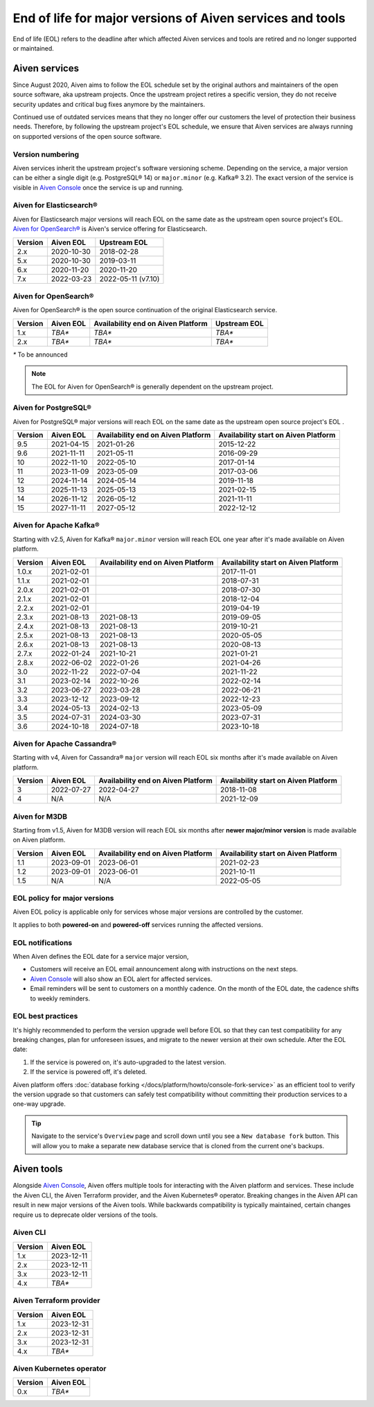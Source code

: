 End of life for major versions of Aiven services and tools
==========================================================

End of life (EOL) refers to the deadline after which affected Aiven services and tools are retired and no longer supported or maintained.

Aiven services
--------------

Since August 2020, Aiven aims to follow the EOL schedule set by the
original authors and maintainers of the open source software, aka
upstream projects. Once the upstream project retires a specific version,
they do not receive security updates and critical bug fixes anymore by
the maintainers.

Continued use of outdated services means that they no longer offer our
customers the level of protection their business needs. Therefore, by
following the upstream project's EOL schedule, we ensure that Aiven
services are always running on supported versions of the open source
software.

Version numbering
'''''''''''''''''

Aiven services inherit the upstream project's software versioning
scheme. Depending on the service, a major version can be either a single
digit (e.g. PostgreSQL® 14) or ``major.minor`` (e.g. Kafka® 3.2). The
exact version of the service is visible in `Aiven Console <https://console.aiven.io/>`_ once the
service is up and running.

Aiven for Elasticsearch®
''''''''''''''''''''''''

Aiven for Elasticsearch major versions will reach EOL on the same date
as the upstream open source project's EOL.  `Aiven for OpenSearch® <https://docs.aiven.io/docs/products/opensearch.html>`_
is Aiven's service offering for Elasticsearch.

+-------------+---------------+--------------------+
| **Version** | **Aiven EOL** | **Upstream EOL**   |
|             |               |                    |
+-------------+---------------+--------------------+
| 2.x         | 2020-10-30    | 2018-02-28         |
+-------------+---------------+--------------------+
| 5.x         | 2020-10-30    | 2019-03-11         |
+-------------+---------------+--------------------+
| 6.x         | 2020-11-20    | 2020-11-20         |
+-------------+---------------+--------------------+
| 7.x         | 2022-03-23    | 2022-05-11 (v7.10) |
+-------------+---------------+--------------------+


Aiven for OpenSearch®
'''''''''''''''''''''

Aiven for OpenSearch® is the open source continuation of the original Elasticsearch service.

+-------------+------------------------+------------------+------------------+
| **Version** | **Aiven EOL**          | **Availability   | **Upstream EOL** |
|             |                        | end on Aiven     |                  |
|             |                        | Platform**       |                  |
+-------------+------------------------+------------------+------------------+
| 1.x         | `TBA*`                 | `TBA*`           | `TBA*`           |
+-------------+------------------------+------------------+------------------+
| 2.x         | `TBA*`                 | `TBA*`           | `TBA*`           |
+-------------+------------------------+------------------+------------------+

`*` To be announced

.. note:: 
   The EOL for Aiven for OpenSearch® is generally dependent on the upstream project.


Aiven for PostgreSQL®
'''''''''''''''''''''

Aiven for PostgreSQL® major versions will reach EOL on the same date as
the upstream open source project's EOL .

+-------------+---------------+------------------+------------------+
| **Version** | **Aiven EOL** | **Availability   | **Availability   |
|             |               | end on Aiven     | start on Aiven   |
|             |               | Platform**       | Platform**       |
+-------------+---------------+------------------+------------------+
| 9.5         | 2021-04-15    | 2021-01-26       | 2015-12-22       |
+-------------+---------------+------------------+------------------+
| 9.6         | 2021-11-11    | 2021-05-11       | 2016-09-29       |
+-------------+---------------+------------------+------------------+
| 10          | 2022-11-10    | 2022-05-10       | 2017-01-14       |
+-------------+---------------+------------------+------------------+
| 11          | 2023-11-09    | 2023-05-09       | 2017-03-06       |
+-------------+---------------+------------------+------------------+
| 12          | 2024-11-14    | 2024-05-14       | 2019-11-18       |
+-------------+---------------+------------------+------------------+
| 13          | 2025-11-13    | 2025-05-13       | 2021-02-15       |
+-------------+---------------+------------------+------------------+
| 14          | 2026-11-12    | 2026-05-12       | 2021-11-11       |
+-------------+---------------+------------------+------------------+
| 15          | 2027-11-11    | 2027-05-12       | 2022-12-12       |
+-------------+---------------+------------------+------------------+

.. _aiven-for-kafka:

Aiven for Apache Kafka®
'''''''''''''''''''''''

Starting with v2.5, Aiven for Kafka® ``major.minor`` version will reach
EOL one year after it's made available on Aiven platform.

+-------------+---------------+------------------+------------------+
| **Version** | **Aiven EOL** | **Availability   | **Availability   |
|             |               | end on Aiven     | start on Aiven   |
|             |               | Platform**       | Platform**       |
+-------------+---------------+------------------+------------------+
| 1.0.x       | 2021-02-01    |                  | 2017-11-01       |
+-------------+---------------+------------------+------------------+
| 1.1.x       | 2021-02-01    |                  | 2018-07-31       |
+-------------+---------------+------------------+------------------+
| 2.0.x       | 2021-02-01    |                  | 2018-07-30       |
+-------------+---------------+------------------+------------------+
| 2.1.x       | 2021-02-01    |                  | 2018-12-04       |
+-------------+---------------+------------------+------------------+
| 2.2.x       | 2021-02-01    |                  | 2019-04-19       |
+-------------+---------------+------------------+------------------+
| 2.3.x       | 2021-08-13    | 2021-08-13       | 2019-09-05       |
+-------------+---------------+------------------+------------------+
| 2.4.x       | 2021-08-13    | 2021-08-13       | 2019-10-21       |
+-------------+---------------+------------------+------------------+
| 2.5.x       | 2021-08-13    | 2021-08-13       | 2020-05-05       |
+-------------+---------------+------------------+------------------+
| 2.6.x       | 2021-08-13    | 2021-08-13       | 2020-08-13       |
+-------------+---------------+------------------+------------------+
| 2.7.x       | 2022-01-24    | 2021-10-21       | 2021-01-21       |
+-------------+---------------+------------------+------------------+
| 2.8.x       | 2022-06-02    | 2022-01-26       | 2021-04-26       |
+-------------+---------------+------------------+------------------+
| 3.0         | 2022-11-22    | 2022-07-04       | 2021-11-22       |
+-------------+---------------+------------------+------------------+
| 3.1         | 2023-02-14    | 2022-10-26       | 2022-02-14       |
+-------------+---------------+------------------+------------------+
| 3.2         | 2023-06-27    | 2023-03-28       | 2022-06-21       |
+-------------+---------------+------------------+------------------+
| 3.3         | 2023-12-12    | 2023-09-12       | 2022-12-23       |
+-------------+---------------+------------------+------------------+
| 3.4         | 2024-05-13    | 2024-02-13       | 2023-05-09       |
+-------------+---------------+------------------+------------------+
| 3.5         | 2024-07-31    | 2024-03-30       | 2023-07-31       |
+-------------+---------------+------------------+------------------+
| 3.6         | 2024-10-18    | 2024-07-18       | 2023-10-18       |
+-------------+---------------+------------------+------------------+


.. _h_0f2929c770:

Aiven for Apache Cassandra®
'''''''''''''''''''''''''''

Starting with v4, Aiven for Cassandra® ``major`` version will reach EOL
six months after it's made available on Aiven platform.


+-------------+---------------+------------------+------------------+
| **Version** | **Aiven EOL** | **Availability   | **Availability   |
|             |               | end on Aiven     | start on Aiven   |
|             |               | Platform**       | Platform**       |
+-------------+---------------+------------------+------------------+
| 3           | 2022-07-27    | 2022-04-27       | 2018-11-08       |
+-------------+---------------+------------------+------------------+
| 4           | N/A           | N/A              | 2021-12-09       |
+-------------+---------------+------------------+------------------+

Aiven for M3DB
''''''''''''''

Starting from v1.5, Aiven for M3DB version will reach EOL six months after **newer major/minor version** is made available on Aiven platform.

+-------------+---------------+------------------+------------------+
| **Version** | **Aiven EOL** | **Availability   | **Availability   |
|             |               | end on Aiven     | start on Aiven   |
|             |               | Platform**       | Platform**       |
+-------------+---------------+------------------+------------------+
| 1.1         | 2023-09-01    | 2023-06-01       | 2021-02-23       |
+-------------+---------------+------------------+------------------+
| 1.2         | 2023-09-01    | 2023-06-01       | 2021-10-11       |
+-------------+---------------+------------------+------------------+
| 1.5         | N/A           | N/A              | 2022-05-05       |
+-------------+---------------+------------------+------------------+

EOL policy for major versions
'''''''''''''''''''''''''''''

Aiven EOL policy is applicable only for services whose major versions
are controlled by the customer.

It applies to both **powered-on** and **powered-off** services running
the affected versions.

EOL notifications
'''''''''''''''''

When Aiven defines the EOL date for a service major version,

-  Customers will receive an EOL email announcement along with
   instructions on the next steps.

-  `Aiven Console <https://console.aiven.io/>`_ will also show an EOL alert for affected services.

-  Email reminders will be sent to customers on a monthly cadence. On
   the month of the EOL date, the cadence shifts to weekly reminders.

EOL best practices
''''''''''''''''''

It's highly recommended to perform the version upgrade well
before EOL so that they can test compatibility for any breaking changes,
plan for unforeseen issues, and migrate to the newer version at their
own schedule. After the EOL date:

1. If the service is powered on, it's auto-upgraded to the latest version.
2. If the service is powered off, it's deleted.

Aiven platform offers :doc:`database forking </docs/platform/howto/console-fork-service>` as an efficient tool to verify
the version upgrade so that customers can safely test compatibility
without committing their production services to a one-way upgrade.

.. Tip::
   Navigate to the service's ``Overview`` page and scroll down until
   you see a ``New database fork`` button. This will allow you to make a
   separate new database service that is cloned from the current one's
   backups.

Aiven tools
-----------

Alongside `Aiven Console <https://console.aiven.io/>`_, Aiven offers multiple tools for interacting with the Aiven platform and services. These include the Aiven CLI, the Aiven Terraform provider, and the Aiven Kubernetes® operator. Breaking changes in the Aiven API can result in new major versions of the Aiven tools. While backwards compatibility is typically maintained, certain changes require us to deprecate older versions of the tools.

Aiven CLI
'''''''''

+-------------+---------------+
| **Version** | **Aiven EOL** |
|             |               |
+-------------+---------------+
| 1.x         | 2023-12-11    |
+-------------+---------------+
| 2.x         | 2023-12-11    |
+-------------+---------------+
| 3.x         | 2023-12-11    |
+-------------+---------------+
| 4.x         | `TBA*`        |
+-------------+---------------+

Aiven Terraform provider
''''''''''''''''''''''''

+-------------+---------------+
| **Version** | **Aiven EOL** |
|             |               |
+-------------+---------------+
| 1.x         | 2023-12-31    |
+-------------+---------------+
| 2.x         | 2023-12-31    |
+-------------+---------------+
| 3.x         | 2023-12-31    |
+-------------+---------------+
| 4.x         | `TBA*`        |
+-------------+---------------+

Aiven Kubernetes operator
'''''''''''''''''''''''''

+-------------+---------------+
| **Version** | **Aiven EOL** |
|             |               |
+-------------+---------------+
| 0.x         | `TBA*`        |
+-------------+---------------+
